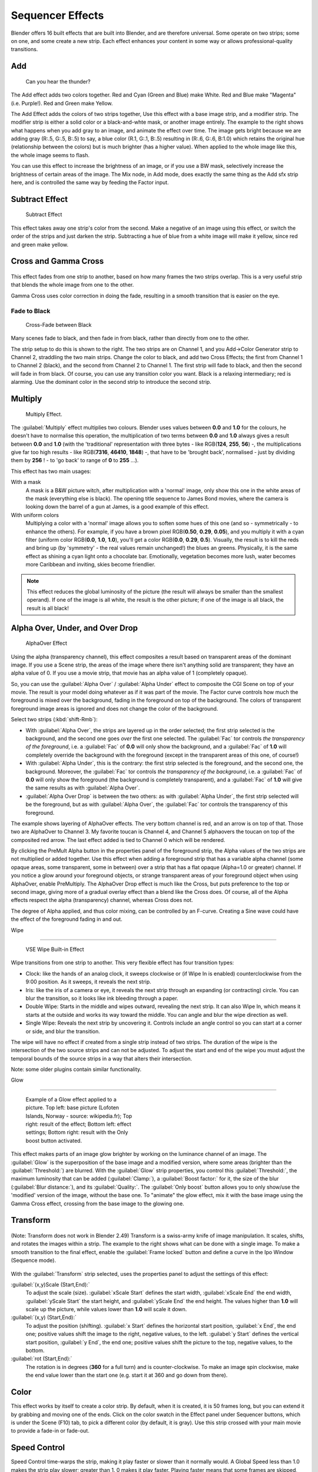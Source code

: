 
..    TODO/Review: {{review|copy=X}} .


Sequencer Effects
*****************

Blender offers 16 built effects that are built into Blender, and are therefore universal.
Some operate on two strips; some on one, and some create a new strip.
Each effect enhances your content in some way or allows professional-quality transitions.


Add
===

.. figure:: /images/Manual-VSE-Lighting-Example.gif

   Can you hear the thunder?


The Add effect adds two colors together. Red and Cyan (Green and Blue) make White.
Red and Blue make "Magenta" (i.e. Purple!). Red and Green make Yellow.

The Add Effect adds the colors of two strips together,
Use this effect with a base image strip, and a modifier strip.
The modifier strip is either a solid color or a black-and-whte mask,
or another image entirely.
The example to the right shows what happens when you add gray to an image,
and animate the effect over time. The image gets bright because we are adding gray (R:.5,
G:.5, B:.5) to say, a blue color (R.1, G:.1, B:.5) resulting in (R:.6, G:.6, B:1.0)
which retains the original hue (relationship between the colors) but is much brighter
(has a higher value). When applied to the whole image like this,
the whole image seems to flash.

You can use this effect to increase the brightness of an image, or if you use a BW mask,
selectively increase the brightness of certain areas of the image. The Mix node, in Add mode,
does exactly the same thing as the Add sfx strip here,
and is controlled the same way by feeding the Factor input.


Subtract Effect
===============

.. figure:: /images/Manual-VSE-Subtract.jpg
   :width: 300px
   :figwidth: 300px

   Subtract Effect


This effect takes away one strip's color from the second.
Make a negative of an image using this effect,
or switch the order of the strips and just darken the strip.
Subtracting a hue of blue from a white image will make it yellow,
since red and green make yellow.


Cross and Gamma Cross
=====================

.. figure:: /images/Manual-VSE-Cross.jpg


This effect fades from one strip to another, based on how many frames the two strips overlap.
This is a very useful strip that blends the whole image from one to the other.

Gamma Cross uses color correction in doing the fade,
resulting in a smooth transition that is easier on the eye.


Fade to Black
-------------

.. figure:: /images/Manual-VSE-Cross-Fade.jpg
   :width: 300px
   :figwidth: 300px

   Cross-Fade between Black


Many scenes fade to black, and then fade in from black,
rather than directly from one to the other.

The strip setup to do this is shown to the right. The two strips are on Channel 1,
and you Add→Color Generator strip to Channel 2, straddling the two main strips.
Change the color to black, and add two Cross Effects; the first from Channel 1 to Channel 2
(black), and the second from Channel 2 to Channel 1. The first strip will fade to black,
and then the second will fade in from black. Of course,
you can use any transition color you want. Black is a relaxing intermediary; red is alarming.
Use the dominant color in the second strip to introduce the second strip.


Multiply
========

.. figure:: /images/Manual-VSE-Multiply.jpg
   :width: 300px
   :figwidth: 300px

   Multiply Effect.


The :guilabel:`Multiply` effect multiplies two colours.
Blender uses values between **0.0** and **1.0** for the colours,
he doesn't have to normalise this operation, the multiplication of two terms between **0.0**
and **1.0** always gives a result between **0.0** and **1.0**
(with the 'traditional' representation with three bytes - like RGB(**124**, **255**,
**56**) -, the multiplications give far too high results - like RGB(**7316**, **46410**,
**1848**) -, that have to be 'brought back', normalised - just by dividing them by
**256** ! - to 'go back' to range of **0** to **255** ...).

This effect has two main usages:

With a mask
   A mask is a B&W picture witch, after multiplication with a 'normal' image, only show this one in the white areas of the mask (everything else is black). The opening title sequence to James Bond movies, where the camera is looking down the barrel of a gun at James, is a good example of this effect.

With uniform colors
   Multiplying a color with a 'normal' image allows you to soften some hues of this one
   (and so - symmetrically - to enhance the others). For example, if you have a brown pixel RGB(**0.50**,
   **0.29**, **0.05**), and you multiply it with a cyan filter (uniform color RGB(**0.0**, **1.0**,
   **1.0**), you'll get a color RGB(**0.0**, **0.29**, **0.5**). Visually,
   the result is to kill the reds and bring up (by 'symmetry' - the real values remain unchanged!)
   the blues an greens. Physically, it is the same effect as shining a cyan light onto a chocolate bar. Emotionally,
   vegetation becomes more lush, water becomes more Caribbean and inviting, skies become friendlier.



.. admonition:: Note
   :class: note

   This effect reduces the global luminosity of the picture (the result will always be smaller than the smallest operand). If one of the image is all white, the result is the other picture; if one of the image is all black, the result is all black!


Alpha Over, Under, and Over Drop
================================

.. figure:: /images/Manual-VSE-Alpha.jpg
   :width: 300px
   :figwidth: 300px

   AlphaOver Effect


Using the alpha (transparency channel),
this effect composites a result based on transparent areas of the dominant image.
If you use a Scene strip,
the areas of the image where there isn't anything solid are transparent;
they have an alpha value of 0. If you use a movie strip, that movie has an alpha value of 1
(completely opaque).

So, you can use the :guilabel:`Alpha Over` / :guilabel:`Alpha Under` effect to composite the CGI
Scene on top of your movie.
The result is your model doing whatever as if it was part of the movie.
The Factor curve controls how much the foreground is mixed over the background,
fading in the foreground on top of the background. The colors of transparent foreground image
areas is ignored and does not change the color of the background.

Select two strips (:kbd:`shift-Rmb`):

- With :guilabel:`Alpha Over`, the strips are layered up in the order selected; the first strip selected is the background, and the second one goes *over* the first one selected. The :guilabel:`Fac` tor controls *the transparency of the foreground*, i.e. a :guilabel:`Fac` of **0.0** will only show the background, and a :guilabel:`Fac` of **1.0** will completely override the background with the foreground (except in the transparent areas of this one, of course!)
- With :guilabel:`Alpha Under`, this is the contrary: the first strip selected is the foreground, and the second one, the background. Moreover, the :guilabel:`Fac` tor controls *the transparency of the background*, i.e. a :guilabel:`Fac` of **0.0** will only show the foreground (the background is completely transparent), and a :guilabel:`Fac` of **1.0** will give the same results as with :guilabel:`Alpha Over`.


- :guilabel:`Alpha Over Drop` is between the two others: as with :guilabel:`Alpha Under`, the first strip selected will be the foreground, but as with :guilabel:`Alpha Over`, the :guilabel:`Fac` tor controls the transparency of this foreground.

The example shows layering of AlphaOver effects. The very bottom channel is red,
and an arrow is on top of that. Those two are AlphaOver to Channel 3.
My favorite toucan is Channel 4,
and Channel 5 alphaovers the toucan on top of the composited red arrow.
The last effect added is tied to Channel 0 which will be rendered.

..    Comment: <!--Not (more) true, I think!
   {{Note|Alpha Channel Needed for AlphaOver|The foreground strip must have an alpha channel, such as Scene or a .PNG image sequence, for AlphaOver to work properly; .Avi and .Mov files do not have an alpha channel so they can only be used as a background.}}
   --> .

By clicking the PreMult Alpha button in the properties panel of the foreground strip,
the Alpha values of the two strips are not multiplied or added together.
Use this effect when adding a foreground strip that has a variable alpha channel
(some opaque areas, some transparent, some in between) over a strip that has a flat opaque
(Alpha=1.0 or greater) channel. If you notice a glow around your foreground objects,
or strange transparent areas of your foreground object when using AlphaOver,
enable PreMultiply.
The AlphaOver Drop effect is much like the Cross,
but puts preference to the top or second image,
giving more of a gradual overlay effect than a blend like the Cross does. Of course,
all of the Alpha effects respect the alpha (transparency) channel, whereas Cross does not.

The degree of Alpha applied, and thus color mixing, can be controlled by an F-curve.
Creating a Sine wave could have the effect of the foreground fading in and out.


Wipe

----


.. figure:: /images/Manual-VSE-wipe.jpg
   :width: 300px
   :figwidth: 300px

   VSE Wipe Built-in Effect


Wipe transitions from one strip to another.
This very flexible effect has four transition types:

- Clock: like the hands of an analog clock, it sweeps clockwise or (if Wipe In is enabled) counterclockwise from the 9:00 position. As it sweeps, it reveals the next strip.
- Iris: like the iris of a camera or eye, it reveals the next strip through an expanding (or contracting) circle. You can blur the transition, so it looks like ink bleeding through a paper.
- Double Wipe: Starts in the middle and wipes outward, revealing the next strip. It can also Wipe In, which means it starts at the outside and works its way toward the middle. You can angle and blur the wipe direction as well.
- Single Wipe: Reveals the next strip by uncovering it. Controls include an angle control so you can start at a corner or side, and blur the transition.

The wipe will have no effect if created from a single strip instead of two strips.  The
duration of the wipe is the intersection of the two source strips and can not be adjusted.  To
adjust the start and end of the wipe you must adjust the temporal bounds of the source strips
in a way that alters their intersection.

Note: some older plugins contain similar functionality.


Glow

----


.. figure:: /images/Manual-VSE-Glow_example.jpg
   :width: 300px
   :figwidth: 300px

   Example of a Glow effect applied to a picture.
   Top left: base picture (Lofoten Islands, Norway - source: wikipedia.fr);
   Top right: result of the effect;
   Bottom left: effect settings;
   Bottom right: result with the Only boost button activated.


This effect makes parts of an image glow brighter by working on the luminance channel of an
image. The :guilabel:`Glow` is the superposition of the base image and a modified version,
where some areas (brighter than the :guilabel:`Threshold:`) are blurred.
With the :guilabel:`Glow` strip properties, you control this :guilabel:`Threshold:`,
the maximum luminosity that can be added (:guilabel:`Clamp:`),
a :guilabel:`Boost factor:` for it, the size of the blur (:guilabel:`Blur distance:`),
and its :guilabel:`Quality:`. The :guilabel:`Only boost` button allows you to only show/use
the 'modified' version of the image, without the base one. To "animate" the glow effect,
mix it with the base image using the Gamma Cross effect,
crossing from the base image to the glowing one.


Transform
=========

.. figure:: /images/Manual-VSE-Transform_ex.gif


(Note: Transform does not work in Blender 2.49)
Transform is a swiss-army knife of image manipulation. It scales, shifts,
and rotates the images within a strip.
The example to the right shows what can be done with a single image.
To make a smooth transition to the final effect,
enable the :guilabel:`Frame locked` button and define a curve in the Ipo Window
(Sequence mode).


.. figure:: /images/Manual-VSE-Transform_prop.jpg


With the :guilabel:`Transform` strip selected,
uses the properties panel to adjust the settings of this effect:

:guilabel:`(x,y)Scale (Start,End):`
   To adjust the scale (size). :guilabel:`xScale Start` defines the start width,
   :guilabel:`xScale End` the end width, :guilabel:`yScale Start` the start height,
   and :guilabel:`yScale End` the end height.
   The values higher than **1.0** will scale up the picture,
   while values lower than **1.0** will scale it down.
:guilabel:`(x,y) (Start,End):`
   To adjust the position (shifting).
   :guilabel:`x Start` defines the horizontal start position, :guilabel:`x End`,
   the end one; positive values shift the image to the right, negative values, to the left.
   :guilabel:`y Start` defines the vertical start position, :guilabel:`y End`,
   the end one; positive values shift the picture to the top, negative values, to the bottom.
:guilabel:`rot (Start,End):`
   The rotation is in degrees (**360** for a full turn) and is counter-clockwise.
   To make an image spin clockwise,
   make the end value lower than the start one (e.g. start it at 360 and go down from there).


Color
=====

This effect works by itself to create a color strip. By default, when it is created,
it is 50 frames long, but you can extend it by grabbing and moving one of the ends.
Click on the color swatch in the Effect panel under Sequencer buttons,
which is under the Scene (F10) tab, to pick a different color (by default, it is gray).
Use this strip crossed with your main movie to provide a fade-in or fade-out.


Speed Control
=============

Speed Control time-warps the strip, making it play faster or slower than it normally would.
A Global Speed less than 1.0 makes the strip play slower; greater than 1.
0 makes it play faster. Playing faster means that some frames are skipped,
and the strip will run out of frames before the end frame.
When the strip runs out of frames to display, it will just keep repeating the last one;
action will appear to freeze. To avoid this,
position the next strip under the original at a point where you want motion to continue.


Creating a Slow-Motion Effect
-----------------------------

.. figure:: /images/Manual-VSE-Speed-slomo-2.jpg
   :width: 300px
   :figwidth: 300px

   50% Slow motion using Speed Control


Suppose you want to sssslooow your strip dowwwwwwn.
You need to affect the speed of the video clip without affecting the overall frame rate.
Select the clip and Add→Effect→Speed Control effect strip.
Click to drop it and press :kbd:`N` to get the Properties.
Uncheck the *Stretch to input strip length* option in the Effect Strip section.
Set the Speed factor to be the factor by which you want to adjust the speed.
To cut the displayed speed by 50%, enter 0.50. Now, a 275-frame clip will play at half speed,
and thus display only the first 137 frames.

If you want the remaining frames to show in slo-mo after the first set is displayed,
double the Length of the source strip
(since effects strip bounds are controlled by their source strips).
If you're using a speed factor other than 0.5 then use the formula

new_length = true_length / Speed_factor

That's it! Set your render to animate (in this example) all 550 frames.


Keyframing the Speed Control
----------------------------

.. figure:: /images/Speed-Control-keyframe-Frame-number.jpg

   keyframing the Frame number


To get even finer control over your clip timing,
you can use curves!  While it is possible to keyframe the Speed factor,
usually you want to keyframe the Frame number directly.

Uncheck *Stretch to input strip length* and uncheck *Use as speed*.
You now have a Frame number field which you can keyframe.
If you want the strip to animate **at all** you will have to insert some keyframes,
otherwise it will look like a still.  In most cases you will want to use the Graph editor view
to set the curve interpolation to Linear since the default Bezier will rarely be what you
want.

If you do choose to keyframe the Speed factor instead, remember to click the Refresh Sequencer
button in the header of the Video Sequence Editor's strip view or your changes will not take
effect.


Changing Video Frame Rates
--------------------------

You can use the speed control to change the frames per second (fps), or framerate, of a video.
If you are rendering your video to a sequence set,
you can effectively increase or decrease the number of individual image files created,
by using a Global Speed value less than or greater than one, respectively. For example,
if you captured a five-minute video at 30 fps and wanted to transfer that to film,
which runs at 24 fps, you would enter a Global Speed of 30/24, or 1.25
(and Enable Frame Blending to give that film blur feel).
Instead of producing 5*60*30=9000 frames, Blender would produce 9000/1.25=7200=5*60*24 frames.
In this case, you set a Sta:1 and End:7200, set your Format output to Jpeg, 30fps,
and image files 0001.jpg through 7200.jpg would be rendered out,
but those images 'cover' the entire 9000 frames. The image file 7200.
jpg is the same a frame 9000. When you read those images back into your film .blend at 24 fps,
the strip will last exactly 5 minutes.


Multicam Selector
=================

Ever wanted to do multicam editing with Blender? Now you can and it is mindbogglingly easy:


- Add your input strips on channels say 1 to 4 (you can use as many you like, interface get's a little bit clumky if you have more than 10, see below).
- Sync the strips up. There is no automatic sync feature in Blender, but you can open two viewer windows, choose one camera as the master channel and sync the other against them just by looking at the movement of legs or light flashes (depending of the show, you want to edit). We might add automatic sync feature based on global brightness of the video frames in the future. (Syncing based on the audio tracks, like most commercial applications do, isn't very clever, since the speed of sound is only around 340 metres per second and if you have one of you camera 30 meters away, which isn't uncommon, you are already 2-3 frames off. Which *is* noticeable...)
- Build small resolution proxies (25%) on all your input video strips.
- Use meta strips, so that every input camera fits in exactly one channel.
- Add a viewer window for every input channel and put it into 25% proxy display mode (I suggest to line them up on the left side on top of each other, but just do, whatever pleases your personal habits)
- Add a large viewer window for the final output and let it run on full resolution.
- Add a multicam selector effect strip *above* all the channel tracks
- Enlarge it, so that it covers the whole running time of your show (just change it's length or drag the right handle, the former is probably easier, since you can just type in a very large number and you are done)
- Cross you fingers :) (that's important :) )
- Select the multicam strip, if you take a look at the strip options (N-key), you will notice, that multicam is a rather simple effect strip: it just takes a selected channel as it's input. That's all. The magic comes with the convenient keyboard layout: when you select multicam, the keys 1-0 are mapped to a python handler, that does a cut on the multicam and changes it's input.
- So: you select the multicam strip, you start playback and hit the keys 1-4 while watching your show.
- You'll end up with a small multicam selector strip for every cut.

In reality, it boils down to: watch a few seconds to see, what's coming,
watch it again and do a rough cut using the number keys,
do some fine tuning by selecting the outer handles of two neighboring multicam for A/B rolling.


Adjustment Layer
================

The adjustment layer strip works like a regular input file strip except for the fact,
that it considers all strips below it as it's input.

Real world use cases: you want to add some last finishing color correction on top of parts of
your final sequencer timeline without messing with metastrips around.
Just add an adjustment layer on top and activate the color balance.

Or: you can stack a primary color correction and several secondary color correction on top of
each other (probably using the new mask input for area selection).


